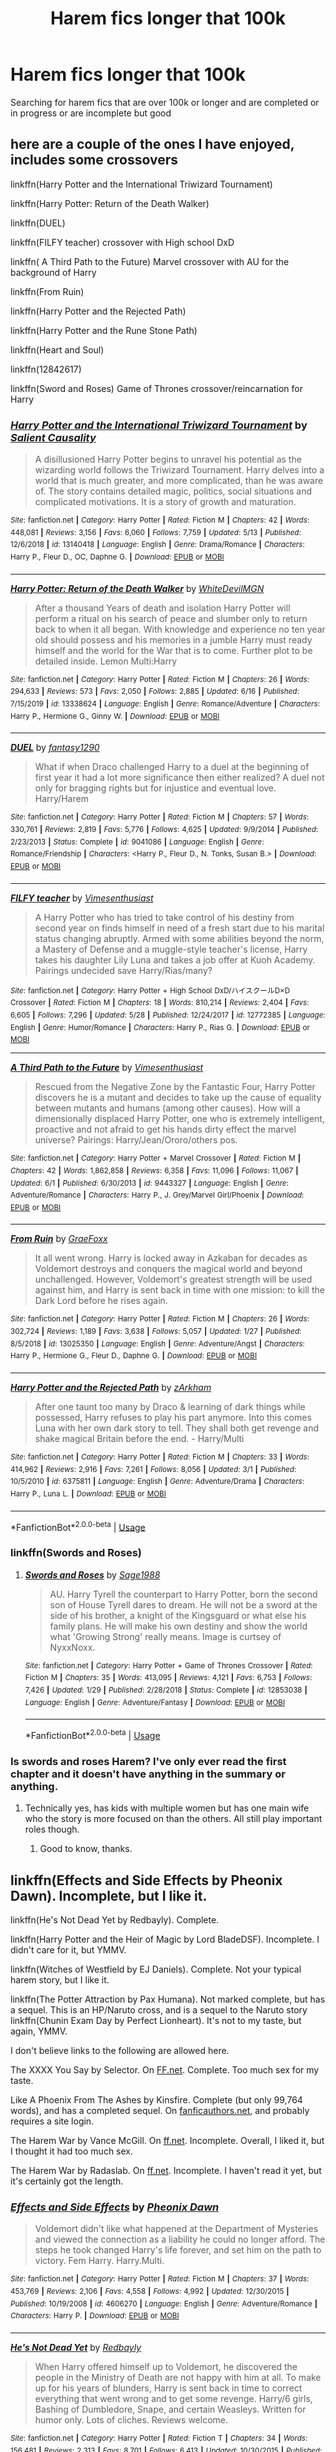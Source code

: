 #+TITLE: Harem fics longer that 100k

* Harem fics longer that 100k
:PROPERTIES:
:Author: Vast_Profit
:Score: 7
:DateUnix: 1592861201.0
:DateShort: 2020-Jun-23
:END:
Searching for harem fics that are over 100k or longer and are completed or in progress or are incomplete but good


** here are a couple of the ones I have enjoyed, includes some crossovers

linkffn(Harry Potter and the International Triwizard Tournament)

linkffn(Harry Potter: Return of the Death Walker)

linkffn(DUEL)

linkffn(FILFY teacher) crossover with High school DxD

linkffn( A Third Path to the Future) Marvel crossover with AU for the background of Harry

linkffn(From Ruin)

linkffn(Harry Potter and the Rejected Path)

linkffn(Harry Potter and the Rune Stone Path)

linkffn(Heart and Soul)

linkffn(12842617)

linkffn(Sword and Roses) Game of Thrones crossover/reincarnation for Harry
:PROPERTIES:
:Author: Hanson-27
:Score: 4
:DateUnix: 1592863012.0
:DateShort: 2020-Jun-23
:END:

*** [[https://www.fanfiction.net/s/13140418/1/][*/Harry Potter and the International Triwizard Tournament/*]] by [[https://www.fanfiction.net/u/8729603/Salient-Causality][/Salient Causality/]]

#+begin_quote
  A disillusioned Harry Potter begins to unravel his potential as the wizarding world follows the Triwizard Tournament. Harry delves into a world that is much greater, and more complicated, than he was aware of. The story contains detailed magic, politics, social situations and complicated motivations. It is a story of growth and maturation.
#+end_quote

^{/Site/:} ^{fanfiction.net} ^{*|*} ^{/Category/:} ^{Harry} ^{Potter} ^{*|*} ^{/Rated/:} ^{Fiction} ^{M} ^{*|*} ^{/Chapters/:} ^{42} ^{*|*} ^{/Words/:} ^{448,081} ^{*|*} ^{/Reviews/:} ^{3,156} ^{*|*} ^{/Favs/:} ^{6,060} ^{*|*} ^{/Follows/:} ^{7,759} ^{*|*} ^{/Updated/:} ^{5/13} ^{*|*} ^{/Published/:} ^{12/6/2018} ^{*|*} ^{/id/:} ^{13140418} ^{*|*} ^{/Language/:} ^{English} ^{*|*} ^{/Genre/:} ^{Drama/Romance} ^{*|*} ^{/Characters/:} ^{Harry} ^{P.,} ^{Fleur} ^{D.,} ^{OC,} ^{Daphne} ^{G.} ^{*|*} ^{/Download/:} ^{[[http://www.ff2ebook.com/old/ffn-bot/index.php?id=13140418&source=ff&filetype=epub][EPUB]]} ^{or} ^{[[http://www.ff2ebook.com/old/ffn-bot/index.php?id=13140418&source=ff&filetype=mobi][MOBI]]}

--------------

[[https://www.fanfiction.net/s/13338624/1/][*/Harry Potter: Return of the Death Walker/*]] by [[https://www.fanfiction.net/u/8813653/WhiteDevilMGN][/WhiteDevilMGN/]]

#+begin_quote
  After a thousand Years of death and isolation Harry Potter will perform a ritual on his search of peace and slumber only to return back to when it all began. With knowledge and experience no ten year old should possess and his memories in a jumble Harry must ready himself and the world for the War that is to come. Further plot to be detailed inside. Lemon Multi:Harry
#+end_quote

^{/Site/:} ^{fanfiction.net} ^{*|*} ^{/Category/:} ^{Harry} ^{Potter} ^{*|*} ^{/Rated/:} ^{Fiction} ^{M} ^{*|*} ^{/Chapters/:} ^{26} ^{*|*} ^{/Words/:} ^{294,633} ^{*|*} ^{/Reviews/:} ^{573} ^{*|*} ^{/Favs/:} ^{2,050} ^{*|*} ^{/Follows/:} ^{2,885} ^{*|*} ^{/Updated/:} ^{6/16} ^{*|*} ^{/Published/:} ^{7/15/2019} ^{*|*} ^{/id/:} ^{13338624} ^{*|*} ^{/Language/:} ^{English} ^{*|*} ^{/Genre/:} ^{Romance/Adventure} ^{*|*} ^{/Characters/:} ^{Harry} ^{P.,} ^{Hermione} ^{G.,} ^{Ginny} ^{W.} ^{*|*} ^{/Download/:} ^{[[http://www.ff2ebook.com/old/ffn-bot/index.php?id=13338624&source=ff&filetype=epub][EPUB]]} ^{or} ^{[[http://www.ff2ebook.com/old/ffn-bot/index.php?id=13338624&source=ff&filetype=mobi][MOBI]]}

--------------

[[https://www.fanfiction.net/s/9041086/1/][*/DUEL/*]] by [[https://www.fanfiction.net/u/4309172/fantasy1290][/fantasy1290/]]

#+begin_quote
  What if when Draco challenged Harry to a duel at the beginning of first year it had a lot more significance then either realized? A duel not only for bragging rights but for injustice and eventual love. Harry/Harem
#+end_quote

^{/Site/:} ^{fanfiction.net} ^{*|*} ^{/Category/:} ^{Harry} ^{Potter} ^{*|*} ^{/Rated/:} ^{Fiction} ^{M} ^{*|*} ^{/Chapters/:} ^{57} ^{*|*} ^{/Words/:} ^{330,761} ^{*|*} ^{/Reviews/:} ^{2,819} ^{*|*} ^{/Favs/:} ^{5,776} ^{*|*} ^{/Follows/:} ^{4,625} ^{*|*} ^{/Updated/:} ^{9/9/2014} ^{*|*} ^{/Published/:} ^{2/23/2013} ^{*|*} ^{/Status/:} ^{Complete} ^{*|*} ^{/id/:} ^{9041086} ^{*|*} ^{/Language/:} ^{English} ^{*|*} ^{/Genre/:} ^{Romance/Friendship} ^{*|*} ^{/Characters/:} ^{<Harry} ^{P.,} ^{Fleur} ^{D.,} ^{N.} ^{Tonks,} ^{Susan} ^{B.>} ^{*|*} ^{/Download/:} ^{[[http://www.ff2ebook.com/old/ffn-bot/index.php?id=9041086&source=ff&filetype=epub][EPUB]]} ^{or} ^{[[http://www.ff2ebook.com/old/ffn-bot/index.php?id=9041086&source=ff&filetype=mobi][MOBI]]}

--------------

[[https://www.fanfiction.net/s/12772385/1/][*/FILFY teacher/*]] by [[https://www.fanfiction.net/u/4785338/Vimesenthusiast][/Vimesenthusiast/]]

#+begin_quote
  A Harry Potter who has tried to take control of his destiny from second year on finds himself in need of a fresh start due to his marital status changing abruptly. Armed with some abilities beyond the norm, a Mastery of Defense and a muggle-style teacher's license, Harry takes his daughter Lily Luna and takes a job offer at Kuoh Academy. Pairings undecided save Harry/Rias/many?
#+end_quote

^{/Site/:} ^{fanfiction.net} ^{*|*} ^{/Category/:} ^{Harry} ^{Potter} ^{+} ^{High} ^{School} ^{DxD/ハイスクールD×D} ^{Crossover} ^{*|*} ^{/Rated/:} ^{Fiction} ^{M} ^{*|*} ^{/Chapters/:} ^{18} ^{*|*} ^{/Words/:} ^{810,214} ^{*|*} ^{/Reviews/:} ^{2,404} ^{*|*} ^{/Favs/:} ^{6,605} ^{*|*} ^{/Follows/:} ^{7,296} ^{*|*} ^{/Updated/:} ^{5/28} ^{*|*} ^{/Published/:} ^{12/24/2017} ^{*|*} ^{/id/:} ^{12772385} ^{*|*} ^{/Language/:} ^{English} ^{*|*} ^{/Genre/:} ^{Humor/Romance} ^{*|*} ^{/Characters/:} ^{Harry} ^{P.,} ^{Rias} ^{G.} ^{*|*} ^{/Download/:} ^{[[http://www.ff2ebook.com/old/ffn-bot/index.php?id=12772385&source=ff&filetype=epub][EPUB]]} ^{or} ^{[[http://www.ff2ebook.com/old/ffn-bot/index.php?id=12772385&source=ff&filetype=mobi][MOBI]]}

--------------

[[https://www.fanfiction.net/s/9443327/1/][*/A Third Path to the Future/*]] by [[https://www.fanfiction.net/u/4785338/Vimesenthusiast][/Vimesenthusiast/]]

#+begin_quote
  Rescued from the Negative Zone by the Fantastic Four, Harry Potter discovers he is a mutant and decides to take up the cause of equality between mutants and humans (among other causes). How will a dimensionally displaced Harry Potter, one who is extremely intelligent, proactive and not afraid to get his hands dirty effect the marvel universe? Pairings: Harry/Jean/Ororo/others pos.
#+end_quote

^{/Site/:} ^{fanfiction.net} ^{*|*} ^{/Category/:} ^{Harry} ^{Potter} ^{+} ^{Marvel} ^{Crossover} ^{*|*} ^{/Rated/:} ^{Fiction} ^{M} ^{*|*} ^{/Chapters/:} ^{42} ^{*|*} ^{/Words/:} ^{1,862,858} ^{*|*} ^{/Reviews/:} ^{6,358} ^{*|*} ^{/Favs/:} ^{11,096} ^{*|*} ^{/Follows/:} ^{11,067} ^{*|*} ^{/Updated/:} ^{6/1} ^{*|*} ^{/Published/:} ^{6/30/2013} ^{*|*} ^{/id/:} ^{9443327} ^{*|*} ^{/Language/:} ^{English} ^{*|*} ^{/Genre/:} ^{Adventure/Romance} ^{*|*} ^{/Characters/:} ^{Harry} ^{P.,} ^{J.} ^{Grey/Marvel} ^{Girl/Phoenix} ^{*|*} ^{/Download/:} ^{[[http://www.ff2ebook.com/old/ffn-bot/index.php?id=9443327&source=ff&filetype=epub][EPUB]]} ^{or} ^{[[http://www.ff2ebook.com/old/ffn-bot/index.php?id=9443327&source=ff&filetype=mobi][MOBI]]}

--------------

[[https://www.fanfiction.net/s/13025350/1/][*/From Ruin/*]] by [[https://www.fanfiction.net/u/11062375/GraeFoxx][/GraeFoxx/]]

#+begin_quote
  It all went wrong. Harry is locked away in Azkaban for decades as Voldemort destroys and conquers the magical world and beyond unchallenged. However, Voldemort's greatest strength will be used against him, and Harry is sent back in time with one mission: to kill the Dark Lord before he rises again.
#+end_quote

^{/Site/:} ^{fanfiction.net} ^{*|*} ^{/Category/:} ^{Harry} ^{Potter} ^{*|*} ^{/Rated/:} ^{Fiction} ^{M} ^{*|*} ^{/Chapters/:} ^{26} ^{*|*} ^{/Words/:} ^{302,724} ^{*|*} ^{/Reviews/:} ^{1,189} ^{*|*} ^{/Favs/:} ^{3,638} ^{*|*} ^{/Follows/:} ^{5,057} ^{*|*} ^{/Updated/:} ^{1/27} ^{*|*} ^{/Published/:} ^{8/5/2018} ^{*|*} ^{/id/:} ^{13025350} ^{*|*} ^{/Language/:} ^{English} ^{*|*} ^{/Genre/:} ^{Adventure/Angst} ^{*|*} ^{/Characters/:} ^{Harry} ^{P.,} ^{Hermione} ^{G.,} ^{Fleur} ^{D.,} ^{Daphne} ^{G.} ^{*|*} ^{/Download/:} ^{[[http://www.ff2ebook.com/old/ffn-bot/index.php?id=13025350&source=ff&filetype=epub][EPUB]]} ^{or} ^{[[http://www.ff2ebook.com/old/ffn-bot/index.php?id=13025350&source=ff&filetype=mobi][MOBI]]}

--------------

[[https://www.fanfiction.net/s/6375811/1/][*/Harry Potter and the Rejected Path/*]] by [[https://www.fanfiction.net/u/2290086/zArkham][/zArkham/]]

#+begin_quote
  After one taunt too many by Draco & learning of dark things while possessed, Harry refuses to play his part anymore. Into this comes Luna with her own dark story to tell. They shall both get revenge and shake magical Britain before the end. - Harry/Multi
#+end_quote

^{/Site/:} ^{fanfiction.net} ^{*|*} ^{/Category/:} ^{Harry} ^{Potter} ^{*|*} ^{/Rated/:} ^{Fiction} ^{M} ^{*|*} ^{/Chapters/:} ^{33} ^{*|*} ^{/Words/:} ^{414,962} ^{*|*} ^{/Reviews/:} ^{2,916} ^{*|*} ^{/Favs/:} ^{7,261} ^{*|*} ^{/Follows/:} ^{8,056} ^{*|*} ^{/Updated/:} ^{3/1} ^{*|*} ^{/Published/:} ^{10/5/2010} ^{*|*} ^{/id/:} ^{6375811} ^{*|*} ^{/Language/:} ^{English} ^{*|*} ^{/Genre/:} ^{Adventure/Drama} ^{*|*} ^{/Characters/:} ^{Harry} ^{P.,} ^{Luna} ^{L.} ^{*|*} ^{/Download/:} ^{[[http://www.ff2ebook.com/old/ffn-bot/index.php?id=6375811&source=ff&filetype=epub][EPUB]]} ^{or} ^{[[http://www.ff2ebook.com/old/ffn-bot/index.php?id=6375811&source=ff&filetype=mobi][MOBI]]}

--------------

*FanfictionBot*^{2.0.0-beta} | [[https://github.com/tusing/reddit-ffn-bot/wiki/Usage][Usage]]
:PROPERTIES:
:Author: FanfictionBot
:Score: 3
:DateUnix: 1592863095.0
:DateShort: 2020-Jun-23
:END:


*** linkffn(Swords and Roses)
:PROPERTIES:
:Author: Hanson-27
:Score: 1
:DateUnix: 1592863921.0
:DateShort: 2020-Jun-23
:END:

**** [[https://www.fanfiction.net/s/12853038/1/][*/Swords and Roses/*]] by [[https://www.fanfiction.net/u/1668784/Sage1988][/Sage1988/]]

#+begin_quote
  AU. Harry Tyrell the counterpart to Harry Potter, born the second son of House Tyrell dares to dream. He will not be a sword at the side of his brother, a knight of the Kingsguard or what else his family plans. He will make his own destiny and show the world what 'Growing Strong' really means. Image is curtsey of NyxxNoxx.
#+end_quote

^{/Site/:} ^{fanfiction.net} ^{*|*} ^{/Category/:} ^{Harry} ^{Potter} ^{+} ^{Game} ^{of} ^{Thrones} ^{Crossover} ^{*|*} ^{/Rated/:} ^{Fiction} ^{M} ^{*|*} ^{/Chapters/:} ^{35} ^{*|*} ^{/Words/:} ^{413,095} ^{*|*} ^{/Reviews/:} ^{4,121} ^{*|*} ^{/Favs/:} ^{6,753} ^{*|*} ^{/Follows/:} ^{7,426} ^{*|*} ^{/Updated/:} ^{1/29} ^{*|*} ^{/Published/:} ^{2/28/2018} ^{*|*} ^{/Status/:} ^{Complete} ^{*|*} ^{/id/:} ^{12853038} ^{*|*} ^{/Language/:} ^{English} ^{*|*} ^{/Genre/:} ^{Adventure/Fantasy} ^{*|*} ^{/Download/:} ^{[[http://www.ff2ebook.com/old/ffn-bot/index.php?id=12853038&source=ff&filetype=epub][EPUB]]} ^{or} ^{[[http://www.ff2ebook.com/old/ffn-bot/index.php?id=12853038&source=ff&filetype=mobi][MOBI]]}

--------------

*FanfictionBot*^{2.0.0-beta} | [[https://github.com/tusing/reddit-ffn-bot/wiki/Usage][Usage]]
:PROPERTIES:
:Author: FanfictionBot
:Score: 2
:DateUnix: 1592863941.0
:DateShort: 2020-Jun-23
:END:


*** Is swords and roses Harem? I've only ever read the first chapter and it doesn't have anything in the summary or anything.
:PROPERTIES:
:Author: Dudedorey1
:Score: 1
:DateUnix: 1593220477.0
:DateShort: 2020-Jun-27
:END:

**** Technically yes, has kids with multiple women but has one main wife who the story is more focused on than the others. All still play important roles though.
:PROPERTIES:
:Author: Hanson-27
:Score: 1
:DateUnix: 1593220567.0
:DateShort: 2020-Jun-27
:END:

***** Good to know, thanks.
:PROPERTIES:
:Author: Dudedorey1
:Score: 1
:DateUnix: 1593225414.0
:DateShort: 2020-Jun-27
:END:


** linkffn(Effects and Side Effects by Pheonix Dawn). Incomplete, but I like it.

linkffn(He's Not Dead Yet by Redbayly). Complete.

linkffn(Harry Potter and the Heir of Magic by Lord BladeDSF). Incomplete. I didn't care for it, but YMMV.

linkffn(Witches of Westfield by EJ Daniels). Complete. Not your typical harem story, but I like it.

linkffn(The Potter Attraction by Pax Humana). Not marked complete, but has a sequel. This is an HP/Naruto cross, and is a sequel to the Naruto story linkffn(Chunin Exam Day by Perfect Lionheart). It's not to my taste, but again, YMMV.

I don't believe links to the following are allowed here.

The XXXX You Say by Selector. On [[https://FF.net][FF.net]]. Complete. Too much sex for my taste.

Like A Phoenix From The Ashes by Kinsfire. Complete (but only 99,764 words), and has a completed sequel. On [[https://fanficauthors.net][fanficauthors.net]], and probably requires a site login.

The Harem War by Vance McGill. On [[https://ff.net][ff.net]]. Incomplete. Overall, I liked it, but I thought it had too much sex.

The Harem War by Radaslab. On [[https://ff.net][ff.net]]. Incomplete. I haven't read it yet, but it's certainly got the length.
:PROPERTIES:
:Author: steve_wheeler
:Score: 2
:DateUnix: 1592885661.0
:DateShort: 2020-Jun-23
:END:

*** [[https://www.fanfiction.net/s/4606270/1/][*/Effects and Side Effects/*]] by [[https://www.fanfiction.net/u/1717125/Pheonix-Dawn][/Pheonix Dawn/]]

#+begin_quote
  Voldemort didn't like what happened at the Department of Mysteries and viewed the connection as a liability he could no longer afford. The steps he took changed Harry's life forever, and set him on the path to victory. Fem Harry. Harry.Multi.
#+end_quote

^{/Site/:} ^{fanfiction.net} ^{*|*} ^{/Category/:} ^{Harry} ^{Potter} ^{*|*} ^{/Rated/:} ^{Fiction} ^{M} ^{*|*} ^{/Chapters/:} ^{37} ^{*|*} ^{/Words/:} ^{453,769} ^{*|*} ^{/Reviews/:} ^{2,106} ^{*|*} ^{/Favs/:} ^{4,558} ^{*|*} ^{/Follows/:} ^{4,992} ^{*|*} ^{/Updated/:} ^{12/30/2015} ^{*|*} ^{/Published/:} ^{10/19/2008} ^{*|*} ^{/id/:} ^{4606270} ^{*|*} ^{/Language/:} ^{English} ^{*|*} ^{/Genre/:} ^{Adventure/Romance} ^{*|*} ^{/Characters/:} ^{Harry} ^{P.} ^{*|*} ^{/Download/:} ^{[[http://www.ff2ebook.com/old/ffn-bot/index.php?id=4606270&source=ff&filetype=epub][EPUB]]} ^{or} ^{[[http://www.ff2ebook.com/old/ffn-bot/index.php?id=4606270&source=ff&filetype=mobi][MOBI]]}

--------------

[[https://www.fanfiction.net/s/9963013/1/][*/He's Not Dead Yet/*]] by [[https://www.fanfiction.net/u/3749764/Redbayly][/Redbayly/]]

#+begin_quote
  When Harry offered himself up to Voldemort, he discovered the people in the Ministry of Death are not happy with him at all. To make up for his years of blunders, Harry is sent back in time to correct everything that went wrong and to get some revenge. Harry/6 girls, Bashing of Dumbledore, Snape, and certain Weasleys. Written for humor only. Lots of cliches. Reviews welcome.
#+end_quote

^{/Site/:} ^{fanfiction.net} ^{*|*} ^{/Category/:} ^{Harry} ^{Potter} ^{*|*} ^{/Rated/:} ^{Fiction} ^{T} ^{*|*} ^{/Chapters/:} ^{34} ^{*|*} ^{/Words/:} ^{156,481} ^{*|*} ^{/Reviews/:} ^{2,313} ^{*|*} ^{/Favs/:} ^{8,701} ^{*|*} ^{/Follows/:} ^{6,413} ^{*|*} ^{/Updated/:} ^{10/30/2015} ^{*|*} ^{/Published/:} ^{12/27/2013} ^{*|*} ^{/Status/:} ^{Complete} ^{*|*} ^{/id/:} ^{9963013} ^{*|*} ^{/Language/:} ^{English} ^{*|*} ^{/Genre/:} ^{Humor/Parody} ^{*|*} ^{/Characters/:} ^{Harry} ^{P.,} ^{Hermione} ^{G.,} ^{Luna} ^{L.} ^{*|*} ^{/Download/:} ^{[[http://www.ff2ebook.com/old/ffn-bot/index.php?id=9963013&source=ff&filetype=epub][EPUB]]} ^{or} ^{[[http://www.ff2ebook.com/old/ffn-bot/index.php?id=9963013&source=ff&filetype=mobi][MOBI]]}

--------------

[[https://www.fanfiction.net/s/5985798/1/][*/Harry Potter and the Heir of Magic/*]] by [[https://www.fanfiction.net/u/2367301/Lord-BladeDSF][/Lord BladeDSF/]]

#+begin_quote
  Voldemort killed Harry the first time around. So, Merlin sees fit to send him back to change things. What will happen when Harry comes to Hogwarts, with the power to change the world? Harry/Harem, Super/God-Like Harry, Time Travel, AU.
#+end_quote

^{/Site/:} ^{fanfiction.net} ^{*|*} ^{/Category/:} ^{Harry} ^{Potter} ^{*|*} ^{/Rated/:} ^{Fiction} ^{M} ^{*|*} ^{/Chapters/:} ^{16} ^{*|*} ^{/Words/:} ^{194,879} ^{*|*} ^{/Reviews/:} ^{2,236} ^{*|*} ^{/Favs/:} ^{5,790} ^{*|*} ^{/Follows/:} ^{6,206} ^{*|*} ^{/Updated/:} ^{11/27/2014} ^{*|*} ^{/Published/:} ^{5/20/2010} ^{*|*} ^{/id/:} ^{5985798} ^{*|*} ^{/Language/:} ^{English} ^{*|*} ^{/Genre/:} ^{Adventure/Romance} ^{*|*} ^{/Characters/:} ^{Harry} ^{P.,} ^{Gabrielle} ^{D.} ^{*|*} ^{/Download/:} ^{[[http://www.ff2ebook.com/old/ffn-bot/index.php?id=5985798&source=ff&filetype=epub][EPUB]]} ^{or} ^{[[http://www.ff2ebook.com/old/ffn-bot/index.php?id=5985798&source=ff&filetype=mobi][MOBI]]}

--------------

[[https://www.fanfiction.net/s/11071872/1/][*/Witches of Westfield/*]] by [[https://www.fanfiction.net/u/3252342/EJ-Daniels][/EJ Daniels/]]

#+begin_quote
  The war is over, Voldemort was defeated and the summer draws to a close as the new school term begins. Harry must decide what to do with his life. Will he return to school for his 7th year, be an Auror...or something else? Read along as Harry finally has control of his own life...or does he?
#+end_quote

^{/Site/:} ^{fanfiction.net} ^{*|*} ^{/Category/:} ^{Harry} ^{Potter} ^{*|*} ^{/Rated/:} ^{Fiction} ^{T} ^{*|*} ^{/Chapters/:} ^{36} ^{*|*} ^{/Words/:} ^{301,697} ^{*|*} ^{/Reviews/:} ^{1,817} ^{*|*} ^{/Favs/:} ^{3,987} ^{*|*} ^{/Follows/:} ^{4,290} ^{*|*} ^{/Updated/:} ^{5/20/2018} ^{*|*} ^{/Published/:} ^{2/24/2015} ^{*|*} ^{/Status/:} ^{Complete} ^{*|*} ^{/id/:} ^{11071872} ^{*|*} ^{/Language/:} ^{English} ^{*|*} ^{/Genre/:} ^{Humor/Romance} ^{*|*} ^{/Characters/:} ^{Harry} ^{P.,} ^{Hermione} ^{G.,} ^{Luna} ^{L.,} ^{Daphne} ^{G.} ^{*|*} ^{/Download/:} ^{[[http://www.ff2ebook.com/old/ffn-bot/index.php?id=11071872&source=ff&filetype=epub][EPUB]]} ^{or} ^{[[http://www.ff2ebook.com/old/ffn-bot/index.php?id=11071872&source=ff&filetype=mobi][MOBI]]}

--------------

[[https://www.fanfiction.net/s/9700763/1/][*/The Potter Attraction/*]] by [[https://www.fanfiction.net/u/3054606/Pax-Humana][/Pax Humana/]]

#+begin_quote
  He was a runaway child who knew no one wanted him. They set out to prove he was wrong. Harry meets a pair of visitors from far away and together they change the world. AU, Harry/Harem.
#+end_quote

^{/Site/:} ^{fanfiction.net} ^{*|*} ^{/Category/:} ^{Harry} ^{Potter} ^{+} ^{Naruto} ^{Crossover} ^{*|*} ^{/Rated/:} ^{Fiction} ^{M} ^{*|*} ^{/Chapters/:} ^{83} ^{*|*} ^{/Words/:} ^{731,792} ^{*|*} ^{/Reviews/:} ^{1,332} ^{*|*} ^{/Favs/:} ^{2,854} ^{*|*} ^{/Follows/:} ^{2,791} ^{*|*} ^{/Updated/:} ^{7/22/2018} ^{*|*} ^{/Published/:} ^{9/20/2013} ^{*|*} ^{/id/:} ^{9700763} ^{*|*} ^{/Language/:} ^{English} ^{*|*} ^{/Genre/:} ^{Adventure/Romance} ^{*|*} ^{/Characters/:} ^{Harry} ^{P.,} ^{Hermione} ^{G.,} ^{Naruto} ^{U.} ^{*|*} ^{/Download/:} ^{[[http://www.ff2ebook.com/old/ffn-bot/index.php?id=9700763&source=ff&filetype=epub][EPUB]]} ^{or} ^{[[http://www.ff2ebook.com/old/ffn-bot/index.php?id=9700763&source=ff&filetype=mobi][MOBI]]}

--------------

[[https://www.fanfiction.net/s/3929411/1/][*/Chunin Exam Day/*]] by [[https://www.fanfiction.net/u/1318171/Perfect-Lionheart][/Perfect Lionheart/]]

#+begin_quote
  Naruto finds he is flung back in time and must repeat the entire Chunin exam over and over and over, until he gets it right and possibly saves Konoha in the bargain.
#+end_quote

^{/Site/:} ^{fanfiction.net} ^{*|*} ^{/Category/:} ^{Naruto} ^{*|*} ^{/Rated/:} ^{Fiction} ^{T} ^{*|*} ^{/Chapters/:} ^{77} ^{*|*} ^{/Words/:} ^{344,950} ^{*|*} ^{/Reviews/:} ^{15,732} ^{*|*} ^{/Favs/:} ^{10,007} ^{*|*} ^{/Follows/:} ^{7,619} ^{*|*} ^{/Updated/:} ^{5/22/2010} ^{*|*} ^{/Published/:} ^{12/4/2007} ^{*|*} ^{/id/:} ^{3929411} ^{*|*} ^{/Language/:} ^{English} ^{*|*} ^{/Genre/:} ^{Adventure/Humor} ^{*|*} ^{/Characters/:} ^{Naruto} ^{U.} ^{*|*} ^{/Download/:} ^{[[http://www.ff2ebook.com/old/ffn-bot/index.php?id=3929411&source=ff&filetype=epub][EPUB]]} ^{or} ^{[[http://www.ff2ebook.com/old/ffn-bot/index.php?id=3929411&source=ff&filetype=mobi][MOBI]]}

--------------

*FanfictionBot*^{2.0.0-beta} | [[https://github.com/tusing/reddit-ffn-bot/wiki/Usage][Usage]]
:PROPERTIES:
:Author: FanfictionBot
:Score: 2
:DateUnix: 1592885728.0
:DateShort: 2020-Jun-23
:END:


** A Champion of the Light by icelandic lad. A shameless self promotion on my part 😎

[[https://m.fanfiction.net/s/13527720/1/]]
:PROPERTIES:
:Author: IceReddit87
:Score: 1
:DateUnix: 1602546673.0
:DateShort: 2020-Oct-13
:END:

*** ffnbot!parent
:PROPERTIES:
:Author: apocolypse101
:Score: 1
:DateUnix: 1604619283.0
:DateShort: 2020-Nov-06
:END:


*** [[https://www.fanfiction.net/s/13527720/1/][*/A Champion of The Light/*]] by [[https://www.fanfiction.net/u/9928831/icelandic-lad][/icelandic lad/]]

#+begin_quote
  A month after Dumbledore's death, Harry is depressed and wallowing in grief at Privet Drive. One night, shortly before his seventeenth birthday, Fawkes appears in his room, and whisks him away to a hidden stronghold. There, our hero meets the spirit of Godric Gryffindor, who takes Harry as his apprentice. Harry/Multi. Powerful, not godlike. Intelligent Harry. Ch 2 is NOT missing.
#+end_quote

^{/Site/:} ^{fanfiction.net} ^{*|*} ^{/Category/:} ^{Harry} ^{Potter} ^{*|*} ^{/Rated/:} ^{Fiction} ^{M} ^{*|*} ^{/Chapters/:} ^{17} ^{*|*} ^{/Words/:} ^{260,801} ^{*|*} ^{/Reviews/:} ^{170} ^{*|*} ^{/Favs/:} ^{798} ^{*|*} ^{/Follows/:} ^{1,089} ^{*|*} ^{/Updated/:} ^{10/7} ^{*|*} ^{/Published/:} ^{3/21} ^{*|*} ^{/id/:} ^{13527720} ^{*|*} ^{/Language/:} ^{English} ^{*|*} ^{/Genre/:} ^{Adventure/Fantasy} ^{*|*} ^{/Characters/:} ^{Harry} ^{P.,} ^{Bellatrix} ^{L.,} ^{Narcissa} ^{M.,} ^{Andromeda} ^{T.} ^{*|*} ^{/Download/:} ^{[[http://www.ff2ebook.com/old/ffn-bot/index.php?id=13527720&source=ff&filetype=epub][EPUB]]} ^{or} ^{[[http://www.ff2ebook.com/old/ffn-bot/index.php?id=13527720&source=ff&filetype=mobi][MOBI]]}

--------------

*FanfictionBot*^{2.0.0-beta} | [[https://github.com/FanfictionBot/reddit-ffn-bot/wiki/Usage][Usage]] | [[https://www.reddit.com/message/compose?to=tusing][Contact]]
:PROPERTIES:
:Author: FanfictionBot
:Score: 1
:DateUnix: 1604619306.0
:DateShort: 2020-Nov-06
:END:


** Linkffn(whispers in the dark)\\
Linkffn(soul scars)\\
Linkffn(Harry Potter and the curse's cure)
:PROPERTIES:
:Author: kdbvols
:Score: 0
:DateUnix: 1592862612.0
:DateShort: 2020-Jun-23
:END:

*** [[https://www.fanfiction.net/s/12148453/1/][*/Whispers in the Dark/*]] by [[https://www.fanfiction.net/u/1863735/Reddhg87][/Reddhg87/]]

#+begin_quote
  Following Nagini's attack, Hermione volunteers to care for her former Potions professor after he is released from St. Mungo's. The two must cohabitate at Grimmauld Place until Snape is well enough to manage on his own. But after a few months mutual indifference becomes hard to ignore. Rated M for adult themes and Lemons. Chapters marked for sensitive topics. Cover photo is not mine
#+end_quote

^{/Site/:} ^{fanfiction.net} ^{*|*} ^{/Category/:} ^{Harry} ^{Potter} ^{*|*} ^{/Rated/:} ^{Fiction} ^{M} ^{*|*} ^{/Chapters/:} ^{21} ^{*|*} ^{/Words/:} ^{119,958} ^{*|*} ^{/Reviews/:} ^{242} ^{*|*} ^{/Favs/:} ^{803} ^{*|*} ^{/Follows/:} ^{534} ^{*|*} ^{/Updated/:} ^{4/2/2017} ^{*|*} ^{/Published/:} ^{9/13/2016} ^{*|*} ^{/Status/:} ^{Complete} ^{*|*} ^{/id/:} ^{12148453} ^{*|*} ^{/Language/:} ^{English} ^{*|*} ^{/Genre/:} ^{Hurt/Comfort/Romance} ^{*|*} ^{/Characters/:} ^{<Hermione} ^{G.,} ^{Severus} ^{S.>} ^{Harry} ^{P.,} ^{Ron} ^{W.} ^{*|*} ^{/Download/:} ^{[[http://www.ff2ebook.com/old/ffn-bot/index.php?id=12148453&source=ff&filetype=epub][EPUB]]} ^{or} ^{[[http://www.ff2ebook.com/old/ffn-bot/index.php?id=12148453&source=ff&filetype=mobi][MOBI]]}

--------------

[[https://www.fanfiction.net/s/12501270/1/][*/Soul Scars/*]] by [[https://www.fanfiction.net/u/9236464/Rtnwriter][/Rtnwriter/]]

#+begin_quote
  What's a girl to do when somewhere out there, there's a boy and every scar he gets appears on her body? When he's being abused? Hermione Granger, for one, is determined to find him and save him. Fourth Year. There's a big event at Hogwarts this year. The DOM is interested in the bonded. Darkness looms, old enemies return to haunt them and new foes make life more difficult.
#+end_quote

^{/Site/:} ^{fanfiction.net} ^{*|*} ^{/Category/:} ^{Harry} ^{Potter} ^{*|*} ^{/Rated/:} ^{Fiction} ^{M} ^{*|*} ^{/Chapters/:} ^{52} ^{*|*} ^{/Words/:} ^{585,740} ^{*|*} ^{/Reviews/:} ^{2,022} ^{*|*} ^{/Favs/:} ^{4,115} ^{*|*} ^{/Follows/:} ^{5,424} ^{*|*} ^{/Updated/:} ^{1/14} ^{*|*} ^{/Published/:} ^{5/23/2017} ^{*|*} ^{/id/:} ^{12501270} ^{*|*} ^{/Language/:} ^{English} ^{*|*} ^{/Genre/:} ^{Romance/Drama} ^{*|*} ^{/Characters/:} ^{<Harry} ^{P.,} ^{Hermione} ^{G.,} ^{Susan} ^{B.,} ^{Daphne} ^{G.>} ^{*|*} ^{/Download/:} ^{[[http://www.ff2ebook.com/old/ffn-bot/index.php?id=12501270&source=ff&filetype=epub][EPUB]]} ^{or} ^{[[http://www.ff2ebook.com/old/ffn-bot/index.php?id=12501270&source=ff&filetype=mobi][MOBI]]}

--------------

[[https://www.fanfiction.net/s/6193196/1/][*/Harry Potter & the Curse's Cure/*]] by [[https://www.fanfiction.net/u/531670/Dragon-Raptor][/Dragon-Raptor/]]

#+begin_quote
  After the events of the DOM Harry & co return for the last week of term. But then Draco puts a curse on Harry that never been cured before. Can Hermione free him, with a little help from her other friends? eventual HarryHarem
#+end_quote

^{/Site/:} ^{fanfiction.net} ^{*|*} ^{/Category/:} ^{Harry} ^{Potter} ^{*|*} ^{/Rated/:} ^{Fiction} ^{M} ^{*|*} ^{/Chapters/:} ^{49} ^{*|*} ^{/Words/:} ^{382,170} ^{*|*} ^{/Reviews/:} ^{4,781} ^{*|*} ^{/Favs/:} ^{7,269} ^{*|*} ^{/Follows/:} ^{7,987} ^{*|*} ^{/Updated/:} ^{10/31/2014} ^{*|*} ^{/Published/:} ^{7/30/2010} ^{*|*} ^{/id/:} ^{6193196} ^{*|*} ^{/Language/:} ^{English} ^{*|*} ^{/Genre/:} ^{Romance/Drama} ^{*|*} ^{/Characters/:} ^{<Harry} ^{P.,} ^{Hermione} ^{G.,} ^{Susan} ^{B.,} ^{Daphne} ^{G.>} ^{*|*} ^{/Download/:} ^{[[http://www.ff2ebook.com/old/ffn-bot/index.php?id=6193196&source=ff&filetype=epub][EPUB]]} ^{or} ^{[[http://www.ff2ebook.com/old/ffn-bot/index.php?id=6193196&source=ff&filetype=mobi][MOBI]]}

--------------

*FanfictionBot*^{2.0.0-beta} | [[https://github.com/tusing/reddit-ffn-bot/wiki/Usage][Usage]]
:PROPERTIES:
:Author: FanfictionBot
:Score: 2
:DateUnix: 1592862645.0
:DateShort: 2020-Jun-23
:END:
